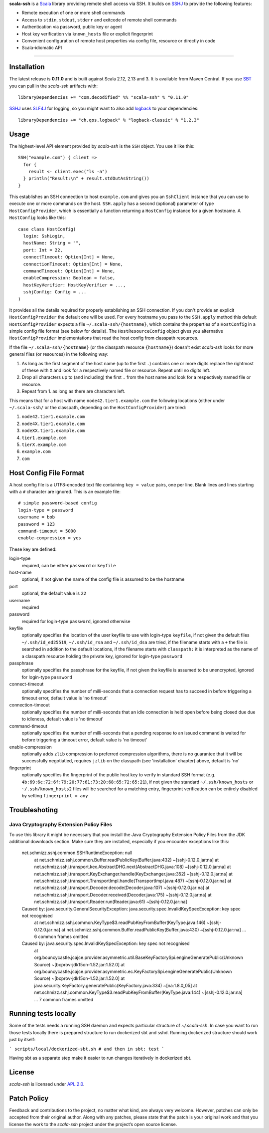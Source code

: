 **scala-ssh** is a Scala_ library providing remote shell access via SSH.
It builds on SSHJ_ to provide the following features:

* Remote execution of one or more shell commands
* Access to ``stdin``, ``stdout``, ``stderr`` and exitcode of remote shell commands
* Authentication via password, public key or agent
* Host key verification via ``known_hosts`` file or explicit fingerprint
* Convenient configuration of remote host properties via config file, resource or directly in code
* Scala-idiomatic API

.. image:: https://img.shields.io/maven-central/v/com.decodified/scala-ssh_2.12.svg
   :target: https://maven-badges.herokuapp.com/maven-central/com.decodified/scala-ssh_2.12
   :alt: The latest scala-ssh artifacts on Maven Central

.. image:: https://travis-ci.org/sirthias/scala-ssh.svg?branch=master
   :target: https://travis-ci.org/sirthias/scala-ssh

.. image:: https://img.shields.io/badge/uses-badges-ff69b4.svg
   :target: http://shields.io/
   :alt: uses badges

*****

Installation
------------

The latest release is **0.11.0** and is built against Scala 2.12, 2.13 and 3.
It is available from Maven Central. If you use SBT_ you can pull in the *scala-ssh* artifacts with::

    libraryDependencies += "com.decodified" %% "scala-ssh" % "0.11.0"

SSHJ_ uses SLF4J_ for logging, so you might want to also add logback_ to your dependencies::

    libraryDependencies += "ch.qos.logback" % "logback-classic" % "1.2.3"


Usage
-----

The highest-level API element provided by *scala-ssh* is the ``SSH`` object. You use it like this::

    SSH("example.com") { client =>
      for {
        result <- client.exec("ls -a")
      } println("Result:\n" + result.stdOutAsString())
    }

This establishes an SSH connection to host ``example.com`` and gives you an ``SshClient`` instance that you can use
to execute one or more commands on the host.
``SSH.apply`` has a second (optional) parameter of type ``HostConfigProvider``, which is essentially a function
returning a ``HostConfig`` instance for a given hostname. A ``HostConfig`` looks like this::

    case class HostConfig(
      login: SshLogin,
      hostName: String = "",
      port: Int = 22,
      connectTimeout: Option[Int] = None,
      connectionTimeout: Option[Int] = None,
      commandTimeout: Option[Int] = None,
      enableCompression: Boolean = false,
      hostKeyVerifier: HostKeyVerifier = ...,
      sshjConfig: Config = ...
    )

It provides all the details required for properly establishing an SSH connection.
If you don't provide an explicit ``HostConfigProvider`` the default one will be used. For every hostname you pass to the
``SSH.apply`` method this default ``HostConfigProvider`` expects a file ``~/.scala-ssh/{hostname}``, which contains the
properties of a ``HostConfig`` in a simple config file format (see below for details). The ``HostResourceConfig`` object
gives you alternative ``HostConfigProvider`` implementations that read the host config from classpath resources.

If the file ``~/.scala-ssh/{hostname}`` (or the classpath resource ``{hostname}``) doesn't exist *scala-ssh* looks for
more general files (or resources) in the following way:

1. As long as the first segment of the host name (up to the first ``.``) contains one or more digits replace the
   rightmost of these with ``X`` and look for a respectively named file or resource. Repeat until no digits left.
2. Drop all characters up to (and including) the first ``.`` from the host name and look for a respectively named file
   or resource.
3. Repeat from 1. as long as there are characters left.

This means that for a host with name ``node42.tier1.example.com`` the following locations (either under
``~/.scala-ssh/`` or the classpath, depending on the ``HostConfigProvider``) are tried:

1. ``node42.tier1.example.com``
2. ``node4X.tier1.example.com``
3. ``nodeXX.tier1.example.com``
4. ``tier1.example.com``
5. ``tierX.example.com``
6. ``example.com``
7. ``com``


Host Config File Format
-----------------------

A host config file is a UTF8-encoded text file containing ``key = value`` pairs, one per line.
Blank lines and lines starting with a ``#`` character are ignored. This is an example file::

    # simple password-based config
    login-type = password
    username = bob
    password = 123
    command-timeout = 5000
    enable-compression = yes

These key are defined:

login-type
  required, can be either ``password`` or ``keyfile``

host-name
  optional, if not given the name of the config file is assumed to be the hostname

port
  optional, the default value is ``22``

username
  required

password
  required for login-type ``password``, ignored otherwise

keyfile
  optionally specifies the location of the user keyfile to use with login-type ``keyfile``,
  if not given the default files ``~/.ssh/id_ed25519``, ``~/.ssh/id_rsa`` and ``~/.ssh/id_dsa`` are tried,
  if the filename starts with a ``+`` the file is searched in addition to the default
  locations, if the filename starts with ``classpath:`` it is interpreted as the name of a classpath resource holding
  the private key,
  ignored for login-type ``password``

passphrase
  optionally specifies the passphrase for the keyfile, if not given the keyfile is assumed to be unencrypted,
  ignored for login-type ``password``

connect-timeout
  optionally specifies the number of milli-seconds that a connection request has to succeed in before triggering a
  timeout error, default value is 'no timeout'

connection-timeout
  optionally specifies the number of milli-seconds that an idle connection is held open before being closed due due to
  idleness, default value is 'no timeout'

command-timeout
  optionally specifies the number of milli-seconds that a pending response to an issued command is waited for before
  triggering a timeout error, default value is 'no timeout'

enable-compression
  optionally adds ``zlib`` compression to preferred compression algorithms, there is no guarantee that it will be
  successfully negotiatied, requires ``jzlib`` on the classpath (see 'installation' chapter) above, default is 'no'

fingerprint
  optionally specifies the fingerprint of the public host key to verify in standard SSH format
  (e.g. ``4b:69:6c:72:6f:79:20:77:61:73:20:68:65:72:65:21``), if not given the standard ``~/.ssh/known_hosts`` or
  ``~/.ssh/known_hosts2`` files will be searched for a matching entry, fingerprint verification can be entirely disabled
  by setting ``fingerprint = any``

Troubleshoting
--------------

Java Cryptography Extension Policy Files
~~~~~~~~~~~~~~~~~~~~~~~~~~~~~~~~~~~~~~~~

To use this library it might be necessary that you install the Java Cryptography Extension Policy
Files from the JDK additional downloads section. Make sure they are installed, especially if you
encounter exceptions like this:

    net.schmizz.sshj.common.SSHRuntimeException: null
            at net.schmizz.sshj.common.Buffer.readPublicKey(Buffer.java:432) ~[sshj-0.12.0.jar:na]
            at net.schmizz.sshj.transport.kex.AbstractDHG.next(AbstractDHG.java:108) ~[sshj-0.12.0.jar:na]
            at net.schmizz.sshj.transport.KeyExchanger.handle(KeyExchanger.java:352) ~[sshj-0.12.0.jar:na]
            at net.schmizz.sshj.transport.TransportImpl.handle(TransportImpl.java:487) ~[sshj-0.12.0.jar:na]
            at net.schmizz.sshj.transport.Decoder.decode(Decoder.java:107) ~[sshj-0.12.0.jar:na]
            at net.schmizz.sshj.transport.Decoder.received(Decoder.java:175) ~[sshj-0.12.0.jar:na]
            at net.schmizz.sshj.transport.Reader.run(Reader.java:61) ~[sshj-0.12.0.jar:na]
    Caused by: java.security.GeneralSecurityException: java.security.spec.InvalidKeySpecException: key spec not recognised
            at net.schmizz.sshj.common.KeyType$3.readPubKeyFromBuffer(KeyType.java:146) ~[sshj-0.12.0.jar:na]
            at net.schmizz.sshj.common.Buffer.readPublicKey(Buffer.java:430) ~[sshj-0.12.0.jar:na]
            ... 6 common frames omitted
    Caused by: java.security.spec.InvalidKeySpecException: key spec not recognised
            at org.bouncycastle.jcajce.provider.asymmetric.util.BaseKeyFactorySpi.engineGeneratePublic(Unknown Source) ~[bcprov-jdk15on-1.52.jar:1.52.0]
            at org.bouncycastle.jcajce.provider.asymmetric.ec.KeyFactorySpi.engineGeneratePublic(Unknown Source) ~[bcprov-jdk15on-1.52.jar:1.52.0]
            at java.security.KeyFactory.generatePublic(KeyFactory.java:334) ~[na:1.8.0_05]
            at net.schmizz.sshj.common.KeyType$3.readPubKeyFromBuffer(KeyType.java:144) ~[sshj-0.12.0.jar:na]
            ... 7 common frames omitted

Running tests locally
---------------------

Some of the tests needs a running SSH daemon and expects particular structure of `~/.scala-ssh`. In case you want to run
those tests locally there is prepared structure to run dockerized sbt and sshd. Running dockerized structure should
work just by itself:

```
scripts/local/dockerized-sbt.sh
# and then in sbt:
test
```

Having sbt as a separate step make it easier to run changes iteratively in dockerized sbt.

License
-------

*scala-ssh* is licensed under `APL 2.0`_.


Patch Policy
------------

Feedback and contributions to the project, no matter what kind, are always very welcome.
However, patches can only be accepted from their original author.
Along with any patches, please state that the patch is your original work and that you license the work to the
*scala-ssh* project under the project’s open source license.


.. _Scala: http://www.scala-lang.org/
.. _sshj: https://github.com/hierynomus/sshj
.. _SBT: https://github.com/harrah/xsbt/wiki
.. _SLF4J: http://www.slf4j.org/
.. _logback: http://logback.qos.ch/
.. _APL 2.0: http://www.apache.org/licenses/LICENSE-2.0
